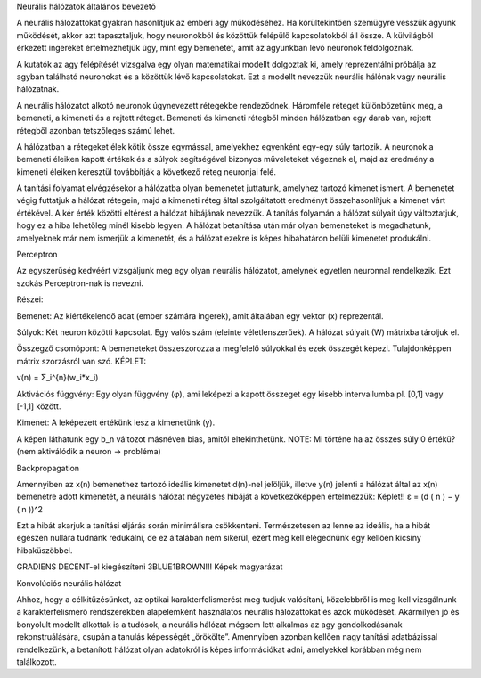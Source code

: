 Neurális hálózatok általános bevezető 

A neurális hálózattokat gyakran hasonlítjuk az emberi agy működéséhez. Ha körültekintően szemügyre vesszük agyunk működését, akkor azt tapasztaljuk, hogy neuronokból és közöttük felépülő kapcsolatokból áll össze. A külvilágból érkezett ingereket értelmezhetjük úgy, mint egy bemenetet, amit az agyunkban lévő neuronok feldolgoznak. 

 

A kutatók az agy felépítését vizsgálva egy olyan matematikai modellt dolgoztak ki, amely   reprezentálni próbálja az agyban található neuronokat és a közöttük lévő kapcsolatokat. Ezt a modellt nevezzük neurális hálónak vagy neurális hálózatnak.  

A neurális hálózatot alkotó neuronok úgynevezett rétegekbe rendeződnek. Háromféle réteget különbözetünk meg, a bemeneti, a kimeneti és a rejtett réteget. Bemeneti és kimeneti rétegből minden hálózatban egy darab van, rejtett rétegből azonban tetszőleges számú lehet. 

A hálózatban a rétegeket élek kötik össze egymással, amelyekhez egyenként egy-egy súly tartozik. A neuronok a bemeneti éleiken kapott értékek és a súlyok segítségével bizonyos műveleteket végeznek el, majd az eredmény a kimeneti éleiken keresztül továbbítják a következő réteg neuronjai felé. 

A tanítási folyamat elvégzésekor a hálózatba olyan bemenetet juttatunk, amelyhez tartozó kimenet ismert. A bemenetet végig futtatjuk a hálózat rétegein, majd a kimeneti réteg által szolgáltatott eredményt összehasonlítjuk a kimenet várt értékével. A kér érték közötti eltérést a hálózat hibájának nevezzük. A tanítás folyamán a hálózat súlyait úgy változtatjuk, hogy ez a hiba lehetőleg minél kisebb legyen. A hálózat betanítása után már olyan bemeneteket is megadhatunk, amelyeknek már nem ismerjük a kimenetét, és a hálózat ezekre is képes hibahatáron belüli kimenetet produkálni. 

 

Perceptron 

Az egyszerűség kedvéért vizsgáljunk meg egy olyan neurális hálózatot, amelynek egyetlen neuronnal rendelkezik. Ezt szokás Perceptron-nak is nevezni. 

Részei: 

Bemenet: Az kiértékelendő adat (ember számára ingerek), amit általában egy vektor (x) reprezentál. 

Súlyok: Két neuron közötti kapcsolat. Egy valós szám (eleinte véletlenszerűek). A hálózat súlyait (W) mátrixba tároljuk el.  

Összegző csomópont: A bemeneteket összeszorozza a megfelelő súlyokkal és ezek összegét képezi. Tulajdonképpen mátrix szorzásról van szó. KÉPLET:  

v(n) = Σ_i^{n}(w_i*x_i) 

Aktivációs függvény: Egy olyan függvény (φ), ami leképezi a kapott összeget egy kisebb intervallumba pl. [0,1] vagy [-1,1] között. 

Kimenet: A leképezett értékünk lesz a kimenetünk (y). 

 

A képen láthatunk egy b_n változot másnéven bias, amitől eltekinthetünk. NOTE: Mi történe ha az összes súly 0 értékű? (nem aktiválódik a neuron -> probléma) 

Backpropagation 

Amennyiben az x(n) bemenethez tartozó ideális kimenetet d(n)-nel jelöljük, illetve y(n) jelenti a hálózat által az x(n) bemenetre adott kimenetét, a neurális hálózat négyzetes hibáját a következőképpen értelmezzük: Képlet!! ε = (d ( n ) − y ( n ))^2 

Ezt a hibát akarjuk a tanítási eljárás során minimálisra csökkenteni. Természetesen az lenne az ideális, ha a hibát egészen nullára tudnánk redukálni, de ez általában nem sikerül, ezért meg kell elégednünk egy kellően kicsiny hibaküszöbbel. 

GRADIENS DECENT-el kiegészíteni 3BLUE1BROWN!!! Képek magyarázat

Konvolúciós neurális hálózat 

Ahhoz, hogy a célkitűzésünket, az optikai karakterfelismerést meg tudjuk valósítani, közelebbről is meg kell vizsgálnunk a karakterfelismerő rendszerekben alapelemként   használatos neurális hálózattokat és azok működését.   Akármilyen jó és bonyolult modellt alkottak is a tudósok, a neurális hálózat mégsem lett   alkalmas az agy gondolkodásának rekonstruálására, csupán a tanulás képességét „örökölte”.   Amennyiben azonban kellően nagy tanítási adatbázissal rendelkezünk, a betanított hálózat olyan adatokról is képes információkat adni, amelyekkel korábban még nem találkozott.  